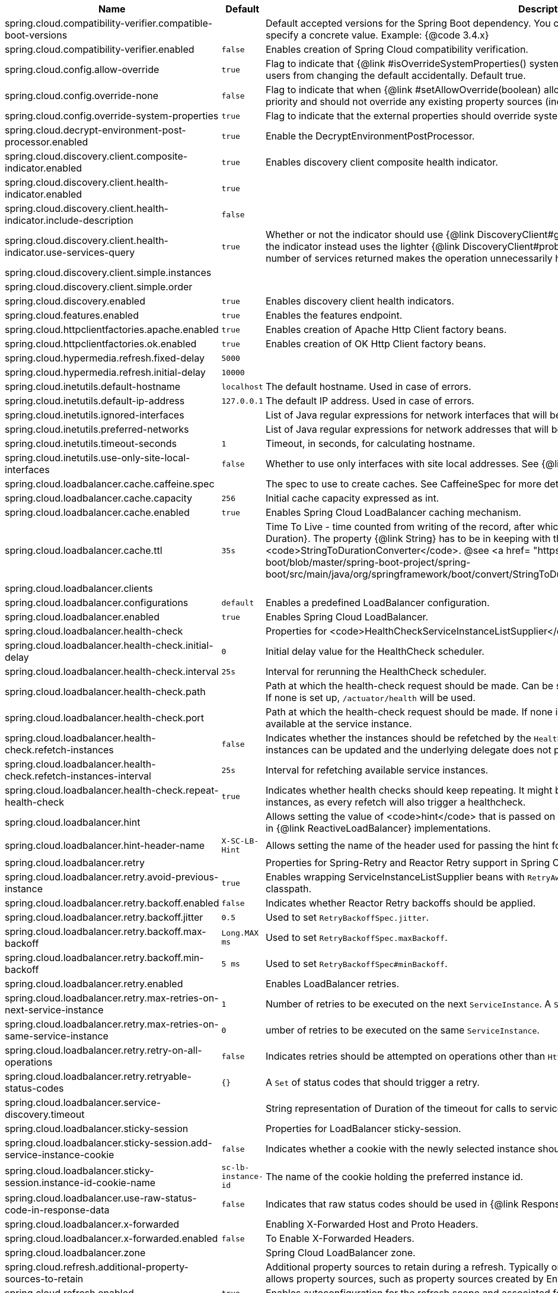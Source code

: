 |===
|Name | Default | Description

|spring.cloud.compatibility-verifier.compatible-boot-versions |  | Default accepted versions for the Spring Boot dependency. You can set {@code x} for the patch version if you don't want to specify a concrete value. Example: {@code 3.4.x}
|spring.cloud.compatibility-verifier.enabled | `false` | Enables creation of Spring Cloud compatibility verification.
|spring.cloud.config.allow-override | `true` | Flag to indicate that {@link #isOverrideSystemProperties() systemPropertiesOverride} can be used. Set to false to prevent users from changing the default accidentally. Default true.
|spring.cloud.config.override-none | `false` | Flag to indicate that when {@link #setAllowOverride(boolean) allowOverride} is true, external properties should take lowest priority and should not override any existing property sources (including local config files). Default false.
|spring.cloud.config.override-system-properties | `true` | Flag to indicate that the external properties should override system properties. Default true.
|spring.cloud.decrypt-environment-post-processor.enabled | `true` | Enable the DecryptEnvironmentPostProcessor.
|spring.cloud.discovery.client.composite-indicator.enabled | `true` | Enables discovery client composite health indicator.
|spring.cloud.discovery.client.health-indicator.enabled | `true` | 
|spring.cloud.discovery.client.health-indicator.include-description | `false` | 
|spring.cloud.discovery.client.health-indicator.use-services-query | `true` | Whether or not the indicator should use {@link DiscoveryClient#getServices} to check its health. When set to {@code false} the indicator instead uses the lighter {@link DiscoveryClient#probe()}. This can be helpful in large deployments where the number of services returned makes the operation unnecessarily heavy.
|spring.cloud.discovery.client.simple.instances |  | 
|spring.cloud.discovery.client.simple.order |  | 
|spring.cloud.discovery.enabled | `true` | Enables discovery client health indicators.
|spring.cloud.features.enabled | `true` | Enables the features endpoint.
|spring.cloud.httpclientfactories.apache.enabled | `true` | Enables creation of Apache Http Client factory beans.
|spring.cloud.httpclientfactories.ok.enabled | `true` | Enables creation of OK Http Client factory beans.
|spring.cloud.hypermedia.refresh.fixed-delay | `5000` | 
|spring.cloud.hypermedia.refresh.initial-delay | `10000` | 
|spring.cloud.inetutils.default-hostname | `localhost` | The default hostname. Used in case of errors.
|spring.cloud.inetutils.default-ip-address | `127.0.0.1` | The default IP address. Used in case of errors.
|spring.cloud.inetutils.ignored-interfaces |  | List of Java regular expressions for network interfaces that will be ignored.
|spring.cloud.inetutils.preferred-networks |  | List of Java regular expressions for network addresses that will be preferred.
|spring.cloud.inetutils.timeout-seconds | `1` | Timeout, in seconds, for calculating hostname.
|spring.cloud.inetutils.use-only-site-local-interfaces | `false` | Whether to use only interfaces with site local addresses. See {@link InetAddress#isSiteLocalAddress()} for more details.
|spring.cloud.loadbalancer.cache.caffeine.spec |  | The spec to use to create caches. See CaffeineSpec for more details on the spec format.
|spring.cloud.loadbalancer.cache.capacity | `256` | Initial cache capacity expressed as int.
|spring.cloud.loadbalancer.cache.enabled | `true` | Enables Spring Cloud LoadBalancer caching mechanism.
|spring.cloud.loadbalancer.cache.ttl | `35s` | Time To Live - time counted from writing of the record, after which cache entries are expired, expressed as a {@link Duration}. The property {@link String} has to be in keeping with the appropriate syntax as specified in Spring Boot <code>StringToDurationConverter</code>. @see <a href= "https://github.com/spring-projects/spring-boot/blob/master/spring-boot-project/spring-boot/src/main/java/org/springframework/boot/convert/StringToDurationConverter.java">StringToDurationConverter.java</a>
|spring.cloud.loadbalancer.clients |  | 
|spring.cloud.loadbalancer.configurations | `default` | Enables a predefined LoadBalancer configuration.
|spring.cloud.loadbalancer.enabled | `true` | Enables Spring Cloud LoadBalancer.
|spring.cloud.loadbalancer.health-check |  | Properties for <code>HealthCheckServiceInstanceListSupplier</code>.
|spring.cloud.loadbalancer.health-check.initial-delay | `0` | Initial delay value for the HealthCheck scheduler.
|spring.cloud.loadbalancer.health-check.interval  | `25s` | Interval for rerunning the HealthCheck scheduler.
|spring.cloud.loadbalancer.health-check.path |  | Path at which the health-check request should be made. Can be set up per `serviceId`. A `default` value can be set up as well. If none is set up, `/actuator/health` will be used.
|spring.cloud.loadbalancer.health-check.port |  | Path at which the health-check request should be made. If none is set, the port under which the requested service is available at the service instance.
|spring.cloud.loadbalancer.health-check.refetch-instances | `false` | Indicates whether the instances should be refetched by the `HealthCheckServiceInstanceListSupplier`. This can be used if the instances can be updated and the underlying delegate does not provide an ongoing flux.
|spring.cloud.loadbalancer.health-check.refetch-instances-interval | `25s` | Interval for refetching available service instances.
|spring.cloud.loadbalancer.health-check.repeat-health-check | `true` | Indicates whether health checks should keep repeating. It might be useful to set it to `false` if periodically refetching the instances, as every refetch will also trigger a healthcheck.
|spring.cloud.loadbalancer.hint |  | Allows setting the value of <code>hint</code> that is passed on to the LoadBalancer request and can subsequently be used in {@link ReactiveLoadBalancer} implementations.
|spring.cloud.loadbalancer.hint-header-name | `X-SC-LB-Hint` | Allows setting the name of the header used for passing the hint for hint-based service instance filtering.
|spring.cloud.loadbalancer.retry |  | Properties for Spring-Retry and Reactor Retry support in Spring Cloud LoadBalancer.
|spring.cloud.loadbalancer.retry.avoid-previous-instance | `true` | Enables wrapping ServiceInstanceListSupplier beans with `RetryAwareServiceInstanceListSupplier` if Spring-Retry is in the classpath.
|spring.cloud.loadbalancer.retry.backoff.enabled | `false` | Indicates whether Reactor Retry backoffs should be applied.
|spring.cloud.loadbalancer.retry.backoff.jitter | `0.5` | Used to set `RetryBackoffSpec.jitter`.
|spring.cloud.loadbalancer.retry.backoff.max-backoff | `Long.MAX ms` | Used to set `RetryBackoffSpec.maxBackoff`.
|spring.cloud.loadbalancer.retry.backoff.min-backoff | `5 ms` | Used to set `RetryBackoffSpec#minBackoff`.
|spring.cloud.loadbalancer.retry.enabled |  | Enables LoadBalancer retries.
|spring.cloud.loadbalancer.retry.max-retries-on-next-service-instance | `1` | Number of retries to be executed on the next `ServiceInstance`. A `ServiceInstance` is chosen before each retry call.
|spring.cloud.loadbalancer.retry.max-retries-on-same-service-instance | `0` | umber of retries to be executed on the same `ServiceInstance`.
|spring.cloud.loadbalancer.retry.retry-on-all-operations | `false` | Indicates retries should be attempted on operations other than `HttpMethod.GET`}.
|spring.cloud.loadbalancer.retry.retryable-status-codes | `{}` | A `Set` of status codes that should trigger a retry.
|spring.cloud.loadbalancer.service-discovery.timeout |  | String representation of Duration of the timeout for calls to service discovery.
|spring.cloud.loadbalancer.sticky-session |  | Properties for LoadBalancer sticky-session.
|spring.cloud.loadbalancer.sticky-session.add-service-instance-cookie | `false` | Indicates whether a cookie with the newly selected instance should be added by LoadBalancer.
|spring.cloud.loadbalancer.sticky-session.instance-id-cookie-name | `sc-lb-instance-id` | The name of the cookie holding the preferred instance id.
|spring.cloud.loadbalancer.use-raw-status-code-in-response-data | `false` | Indicates that raw status codes should be used in {@link ResponseData}.
|spring.cloud.loadbalancer.x-forwarded |  | Enabling X-Forwarded Host and Proto Headers.
|spring.cloud.loadbalancer.x-forwarded.enabled | `false` | To Enable X-Forwarded Headers.
|spring.cloud.loadbalancer.zone |  | Spring Cloud LoadBalancer zone.
|spring.cloud.refresh.additional-property-sources-to-retain |  | Additional property sources to retain during a refresh. Typically only system property sources are retained. This property allows property sources, such as property sources created by EnvironmentPostProcessors to be retained as well.
|spring.cloud.refresh.enabled | `true` | Enables autoconfiguration for the refresh scope and associated features.
|spring.cloud.refresh.extra-refreshable | `true` | Additional class names for beans to post process into refresh scope.
|spring.cloud.refresh.never-refreshable | `true` | Comma separated list of class names for beans to never be refreshed or rebound.
|spring.cloud.service-registry.auto-registration.enabled | `true` | Whether service auto-registration is enabled. Defaults to true.
|spring.cloud.service-registry.auto-registration.fail-fast | `false` | Whether startup fails if there is no AutoServiceRegistration. Defaults to false.
|spring.cloud.service-registry.auto-registration.register-management | `true` | Whether to register the management as a service. Defaults to true.
|spring.cloud.util.enabled | `true` | Enables creation of Spring Cloud utility beans.

|===